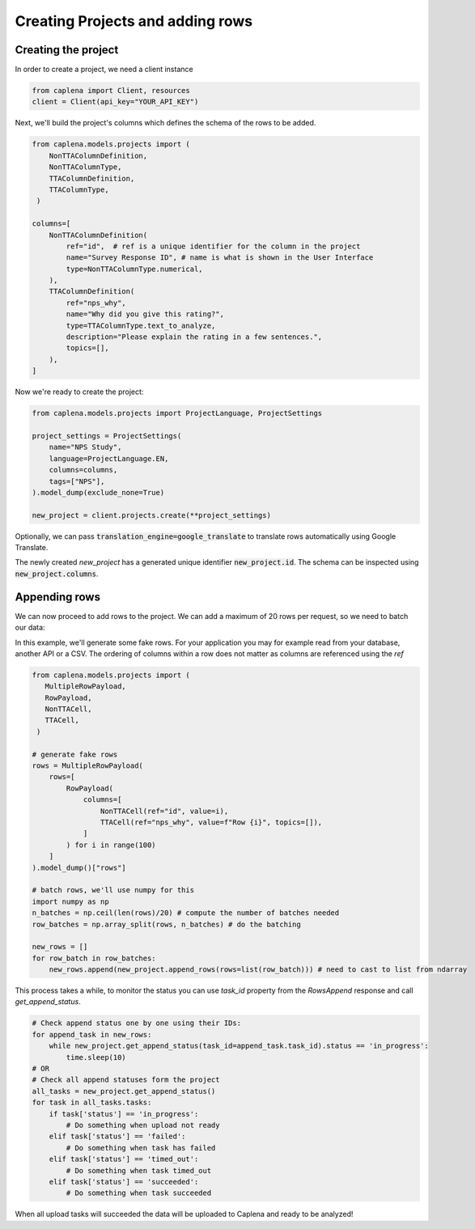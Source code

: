 
===============
Creating Projects and adding rows
===============

Creating the project
~~~~~~~~~~~~~~~
In order to create a project, we need a client instance

.. code-block:: python

  from caplena import Client, resources
  client = Client(api_key="YOUR_API_KEY")


Next, we'll build the project's columns which defines the schema of the rows to be added.

.. code-block:: python

  from caplena.models.projects import (
      NonTTAColumnDefinition,
      NonTTAColumnType,
      TTAColumnDefinition,
      TTAColumnType,
   )

  columns=[
      NonTTAColumnDefinition(
          ref="id",  # ref is a unique identifier for the column in the project
          name="Survey Response ID", # name is what is shown in the User Interface
          type=NonTTAColumnType.numerical,
      ),
      TTAColumnDefinition(
          ref="nps_why",
          name="Why did you give this rating?",
          type=TTAColumnType.text_to_analyze,
          description="Please explain the rating in a few sentences.",
          topics=[],
      ),
  ]


Now we're ready to create the project:

.. code-block:: python

  from caplena.models.projects import ProjectLanguage, ProjectSettings

  project_settings = ProjectSettings(
      name="NPS Study",
      language=ProjectLanguage.EN,
      columns=columns,
      tags=["NPS"],
  ).model_dump(exclude_none=True)

  new_project = client.projects.create(**project_settings)

Optionally, we can pass :code:`translation_engine=google_translate` to translate rows automatically using Google Translate.

The newly created `new_project` has a generated unique identifier :code:`new_project.id`. The schema can be inspected using
:code:`new_project.columns`.


Appending rows
~~~~~~~~~~~~~~~

We can now proceed to add rows to the project. We can add a maximum of 20 rows per request, so we need to batch our data:

In this example, we'll generate some fake rows. For your application you may for example read from your database, another API or a CSV.
The ordering of columns within a row does not matter as columns are referenced using the *ref*

.. code-block:: python

  from caplena.models.projects import (
     MultipleRowPayload,
     RowPayload,
     NonTTACell,
     TTACell,
   )

  # generate fake rows
  rows = MultipleRowPayload(
      rows=[
          RowPayload(
              columns=[
                  NonTTACell(ref="id", value=i),
                  TTACell(ref="nps_why", value=f"Row {i}", topics=[]),
              ]
          ) for i in range(100)
      ]
  ).model_dump()["rows"]

  # batch rows, we'll use numpy for this
  import numpy as np
  n_batches = np.ceil(len(rows)/20) # compute the number of batches needed
  row_batches = np.array_split(rows, n_batches) # do the batching

  new_rows = []
  for row_batch in row_batches:
      new_rows.append(new_project.append_rows(rows=list(row_batch))) # need to cast to list from ndarray


This process takes a while, to monitor the status you can use `task_id` property from the `RowsAppend` response and call `get_append_status`.

.. code-block:: python

  # Check append status one by one using their IDs:
  for append_task in new_rows:
      while new_project.get_append_status(task_id=append_task.task_id).status == 'in_progress':
          time.sleep(10)
  # OR
  # Check all append statuses form the project
  all_tasks = new_project.get_append_status()
  for task in all_tasks.tasks:
      if task['status'] == 'in_progress':
          # Do something when upload not ready
      elif task['status'] == 'failed':
          # Do something when task has failed
      elif task['status'] == 'timed_out':
          # Do something when task timed_out
      elif task['status'] == 'succeeded':
          # Do something when task succeeded

When all upload tasks will succeeded the data will be uploaded to Caplena and ready to be analyzed!
